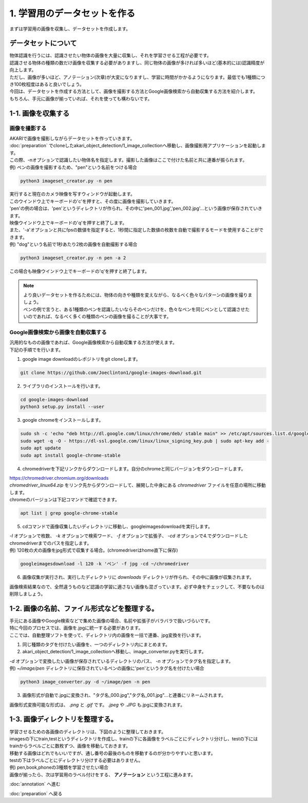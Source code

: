 ***********************************************************
1. 学習用のデータセットを作る
***********************************************************

まずは学習用の画像を収集し、データセットを作成します。

===========================================================
データセットについて
===========================================================

| 物体認識を行うには、認識させたい物体の画像を大量に収集し、それを学習させる工程が必要です。
| 認識させる物体の種類の数だけ画像を収集する必要がありますし、同じ物体の画像が多ければ多いほど(基本的には)認識精度が向上します。
| ただし、画像が多いほど、アノテーション(次章)が大変になりますし、学習に時間がかかるようになります。最低でも1種類につき100枚程度はあると良いでしょう。
| 今回は、データセットを作成する方法として、画像を撮影する方法とGoogle画像検索から自動収集する方法を紹介します。
| もちろん、手元に画像が揃っていれば、それを使っても構わないです。

===========================================================
1-1. 画像を収集する
===========================================================

画像を撮影する
-----------------------------------------------------------

| AKARIで画像を撮影しながらデータセットを作っていきます。
| :doc:`preparation` でcloneしたakari_object_detection/1_image_collectionへ移動し、画像撮影用アプリケーションを起動します。
| この際、-nオプションで認識したい物体名を指定します。撮影した画像はここで付けた名前と共に連番が振られます。
| 例) ペンの画像を撮影するため、"pen"という名前をつける場合

.. code-block:: bash

   python3 imageset_creator.py -n pen

| 実行すると現在のカメラ映像を写すウィンドウが起動します。
| このウインドウ上でキーボードの'c'を押すと、その度に画像を撮影していきます。
| 'pen'の例の場合は、'pen'というディレクトリが作られ、その中に'pen_001.jpg','pen_002.jpg'...という画像が保存されていきます。
| 映像ウインドウ上でキーボードの'q'を押すと終了します。

| また、'-a'オプションと共にfpsの数値を指定すると、1秒間に指定した数値の枚数を自動で撮影するモードを使用することができます。
| 例) "dog"という名前で1秒あたり2枚の画像を自動撮影する場合

.. code-block:: bash

   python3 imageset_creator.py -n pen -a 2

| この場合も映像ウインドウ上でキーボードの'q'を押すと終了します。


.. note::

   | より良いデータセットを作るためには、物体の向きや種類を変えながら、なるべく色々なパターンの画像を撮りましょう。
   | ペンの例で言うと、ある1種類のペンを認識したいならそのペンだけを、色々なペンを同じペンとして認識させたいのであれば、なるべく多くの種類のペンの画像を撮ることが大事です。

Google画像検索から画像を自動収集する
-----------------------------------------------------------

| 汎用的なものの画像であれば、Google画像検索から自動収集する方法が使えます。
| 下記の手順でを行います。

1. google image downloadのレポジトリをgit cloneします。

.. code-block:: bash

   git clone https://github.com/Joeclinton1/google-images-download.git

2. ライブラリのインストールを行います。

.. code-block:: bash

   cd google-images-download
   python3 setup.py install --user

3. google chromeをインストールします。

.. code-block:: bash

   sudo sh -c 'echo "deb http://dl.google.com/linux/chrome/deb/ stable main" >> /etc/apt/sources.list.d/google.list'
   sudo wget -q -O - https://dl-ssl.google.com/linux/linux_signing_key.pub | sudo apt-key add -
   sudo apt update
   sudo apt install google-chrome-stable

4.  chromedriverを下記リンクからダウンロードします。自分のchromeと同じバージョンをダウンロードします。

| https://chromedriver.chromium.org/downloads
| `chromedriver_linux64.zip` をリンク先からダウンロードして、展開した中身にある *chromedriver* ファイルを任意の場所に移動します。
| chromeのバージョンは下記コマンドで確認できます。

.. code-block:: bash

   apt list | grep google-chrome-stable

5. cdコマンドで画像収集したいディレクトリに移動し、googleimagesdownloadを実行します。

| *-l* オプションで枚数、 *-k* オプションで検索ワード、 *-f* オプションで拡張子、 *-cd* オプションで4.でダウンロードしたchromedriverまでのパスを指定します。
| 例) 120枚の犬の画像をjpg形式で収集する場合。(chromedriverはhome直下に保存)

.. code-block:: bash

   googleimagesdownload -l 120 -k 'ペン' -f jpg -cd ~/chromedriver

6. 画像収集が実行され、実行したディレクトリに *downloads* ディレクトリが作られ、その中に画像が収集されます。

画像検索結果なので、全然違うものなど認識の学習に適さない画像も混ざっています。必ず中身をチェックして、不要なものは削除しましょう。

===========================================================
1-2. 画像の名前、ファイル形式などを整理する。
===========================================================

| 手元にある画像やGoogle検索などで集めた画像の場合、名前や拡張子がバラバラで扱いづらいです。
| 特に今回のプロセスでは、画像を.jpgに統一する必要があります。
| ここでは、自動整理ソフトを使って、ディレクトリ内の画像を一括で連番、jpg変換を行います。

1. 同じ種類のタグを付けたい画像を、一つのディレクトリ内にまとめます。
2. akari_object_detection/1_image_collectionへ移動し、image_converter.pyを実行します。

| *-d* オプションで変換したい画像が保存されているディレクトリのパス、 *-n* オプションでタグ名を指定します。
| 例) *~/image/pen* ディレクトリに保存されているペンの画像に'pen'というタグ名を付けたい場合

.. code-block:: bash

   python3 image_converter.py -d ~/image/pen -n pen

3. 画像形式が自動で.jpgに変換され、"タグ名_000.jpg","タグ名_001.jpg"...と連番にリネームされます。

| 画像形式変換可能な形式は、 *.png* と *.gif* です。 *.jpeg* や *.JPG* も.jpgに変換されます。

===========================================================
1-3. 画像ディレクトリを整理する。
===========================================================

| 学習させるための各画像のディレクトリは、下図のように整理しておきます。
| imagesの下にtrain,testというディレクトリを作成し、trainの下に各画像をラベルごとにディレクトリ分けし、testの下にはtrainからラベルごとに数枚ずつ、画像を移動しておきます。
| 移動する画像はどれでもいいですが、通し番号の最後のものを移動するのが分かりやすいと思います。
| testの下はラベルごとにディレクトリ分けする必要はありません。
| 例) pen,book,phoneの3種類を学習させたい場合

.. image:: ../../images/custom_object_detection/train_directory_01.jpg
   :width: 600px

| 画像が揃ったら、次は学習用のラベル付けをする、 **アノテーション** という工程に進みます。

:doc:`annotation` へ進む

:doc:`preparation` へ戻る
